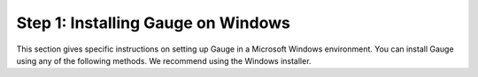 Step 1: Installing Gauge on Windows
-----------------------------------

This section gives specific instructions on setting up Gauge in a Microsoft Windows environment.
You can install Gauge using any of the following methods. We recommend using the Windows installer.

.. tab-container:: Windows-Options

    .. tab:: Windows Installer

        Download the following installation bundle to het the latest stable release of Gauge.

        
    .. tab:: Chocolatey Package Manager

         System Requirements
             Chocolatey Package Manager
        
        For this to work, you will need to install Chocolatey. If you have chocolatey installed then all you need to do is to follow the steps below, it will download and install Gauge.

         Note:
         Some of the following instructions mention the "command prompt". Where this is used, it refers to the Windows cmd.

         - To open your Command prompt, click your Start Button
         - In Search type, "cmd"
         - Then click on "Command Prompt"
         - Type the following command in your Command Prompt to install Gauge.

        .. code-block:: console

           choco install gauge

    .. tab:: Zip File

        1.  Download the following zip installer
        2.  Extract it to a location and add it to your system path using the following command in powershell


        .. code-block:: console

           PS> Expand-Archieve -Path gauge-1.0.5-windows.x86_64.zip -Destination-path custom_path
    .. tab:: Npm Installer

         System Requirements
             Node.js
             To install gauge using NPM you will need the latest node version

              - If you have nodejs already installed - to get the latest version use the following command:
                `npm install -g npm@latest`.
        
        You can install gauge by running the following command in Powershell/Command Prompt

        .. code-block:: console

            npm install -f @getgauge/cli
        
        